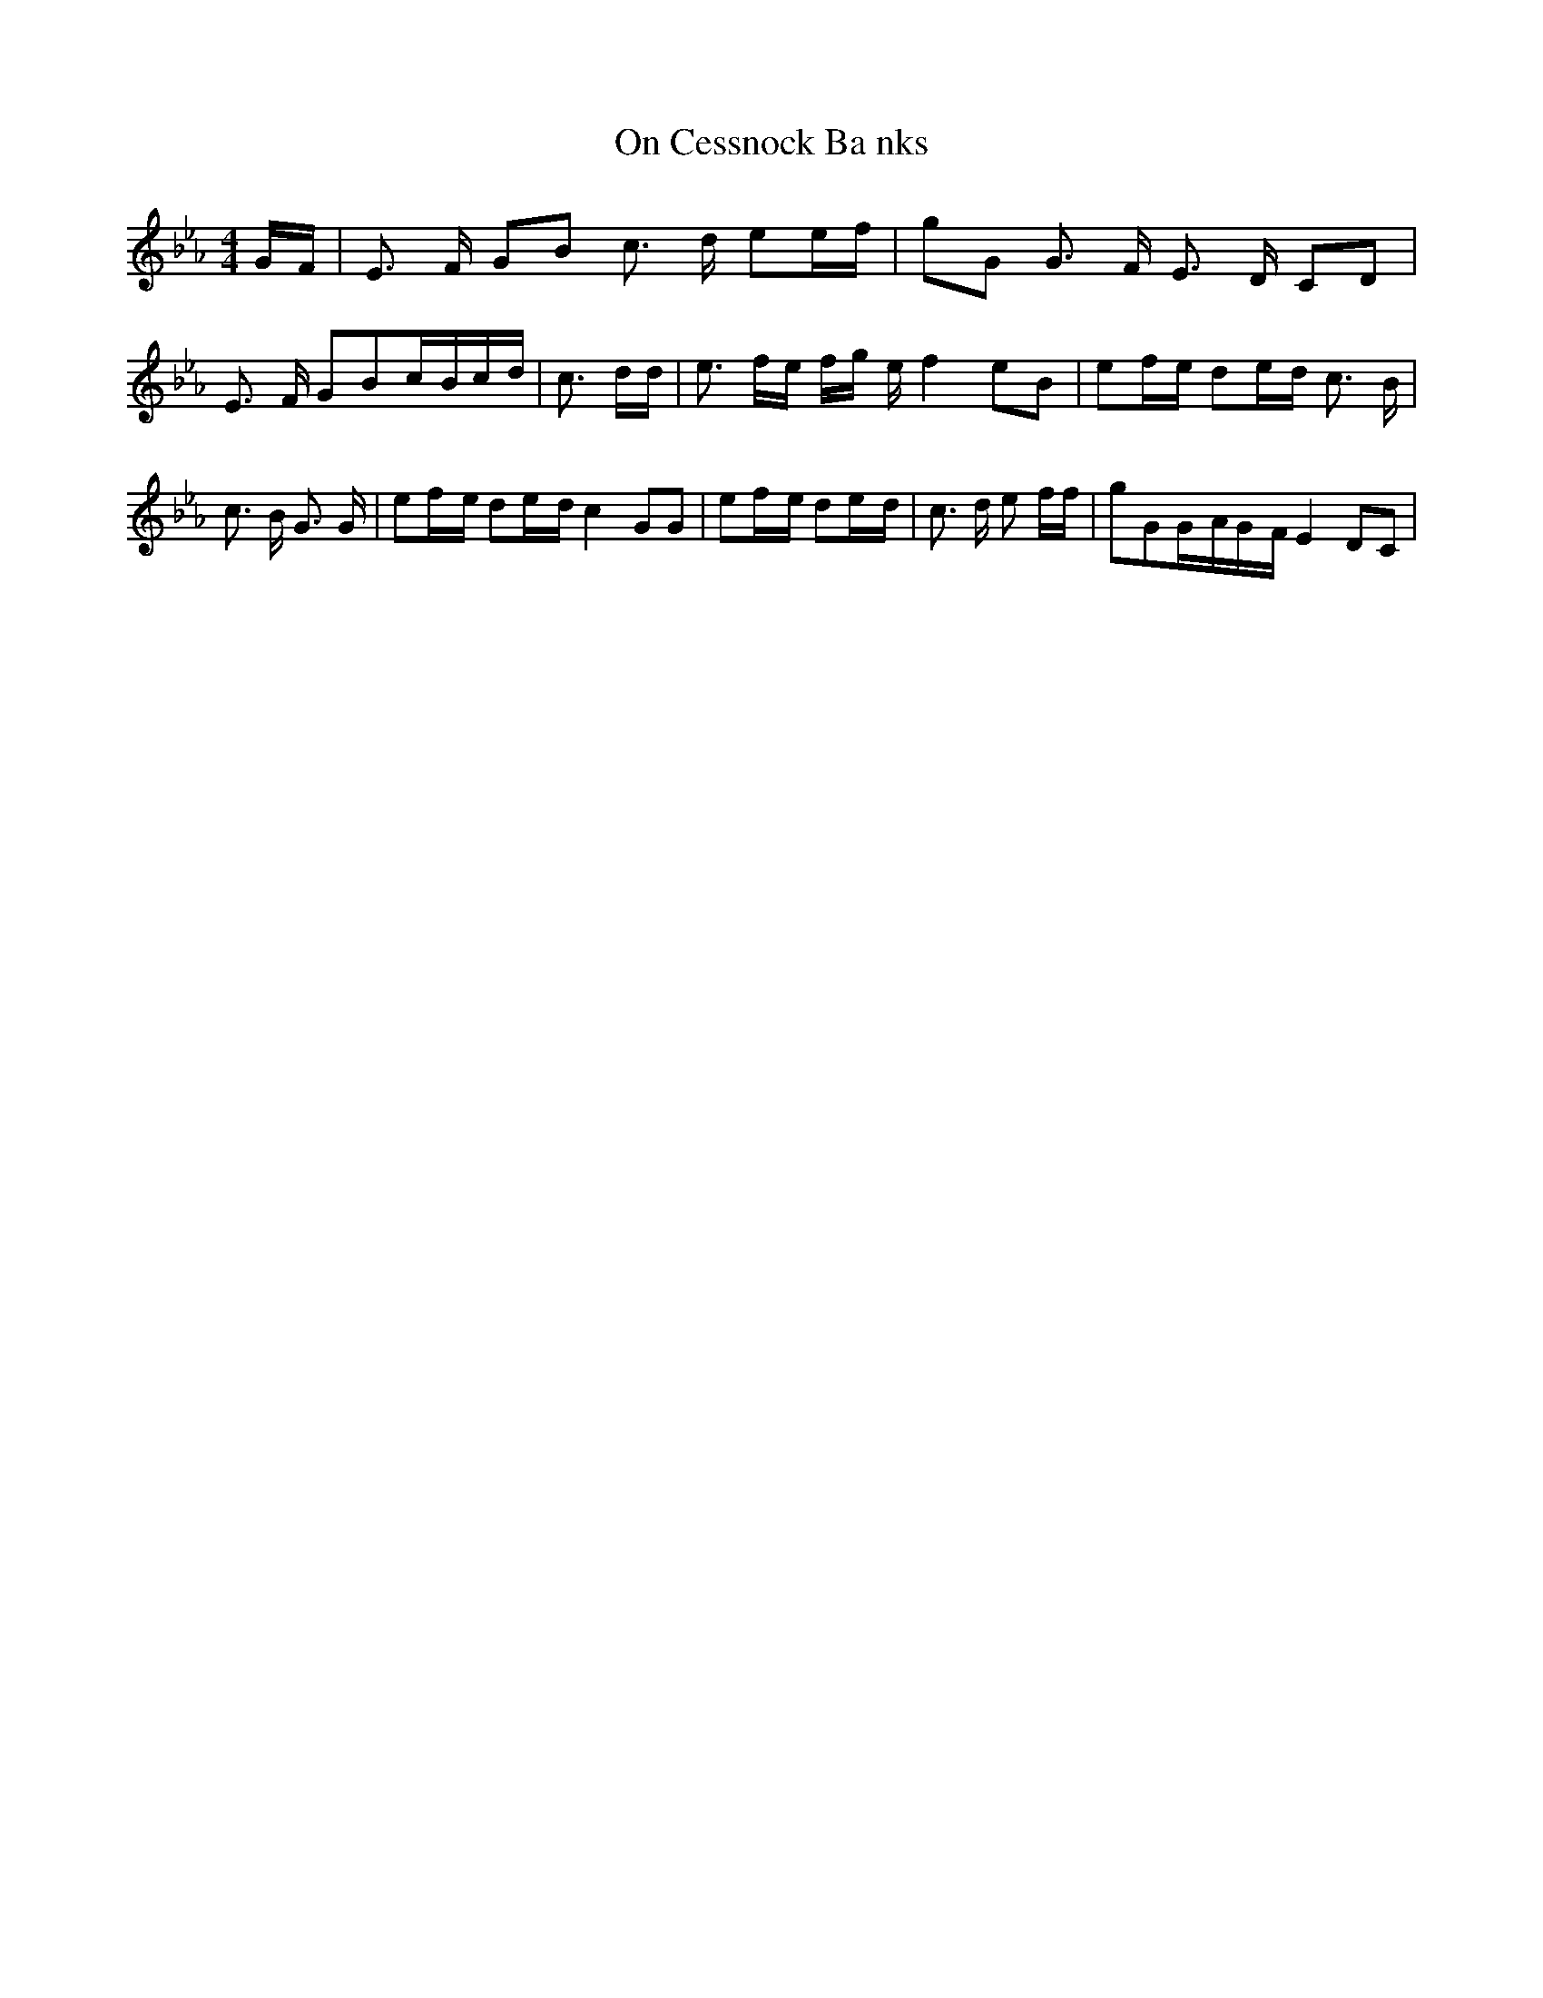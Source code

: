 % Generated more or less automatically by swtoabc by Erich Rickheit KSC
X:1
T:On Cessnock Ba nks
M:4/4
L:1/16
K:Eb
G-F| E3 F G2B2 c3 d e2e-f| g2G2 G3 F E3 D C2D2| E3 F G2B2c-Bc-d| c3 dd|\
 e3 fe fg e f4 e2B2| e2f-e d2e-d c3 B| c3 B G3 G| e2f-e d2e-d c4- G2G2|\
 e2f-e d2e-d| c3 d e2 ff| g2G2G-AG-F E4 D2C2|

